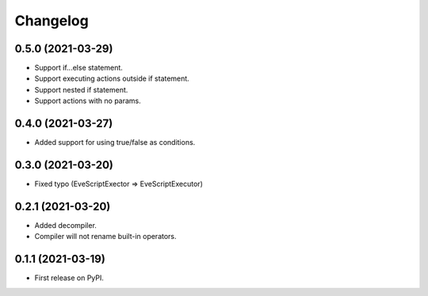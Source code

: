 
Changelog
=========

0.5.0 (2021-03-29)
------------------
* Support if...else statement.
* Support executing actions outside if statement.
* Support nested if statement.
* Support actions with no params.

0.4.0 (2021-03-27)
------------------
* Added support for using true/false as conditions.

0.3.0 (2021-03-20)
------------------
* Fixed typo (EveScriptExector => EveScriptExecutor)

0.2.1 (2021-03-20)
------------------
* Added decompiler.
* Compiler will not rename built-in operators.

0.1.1 (2021-03-19)
------------------

* First release on PyPI.
